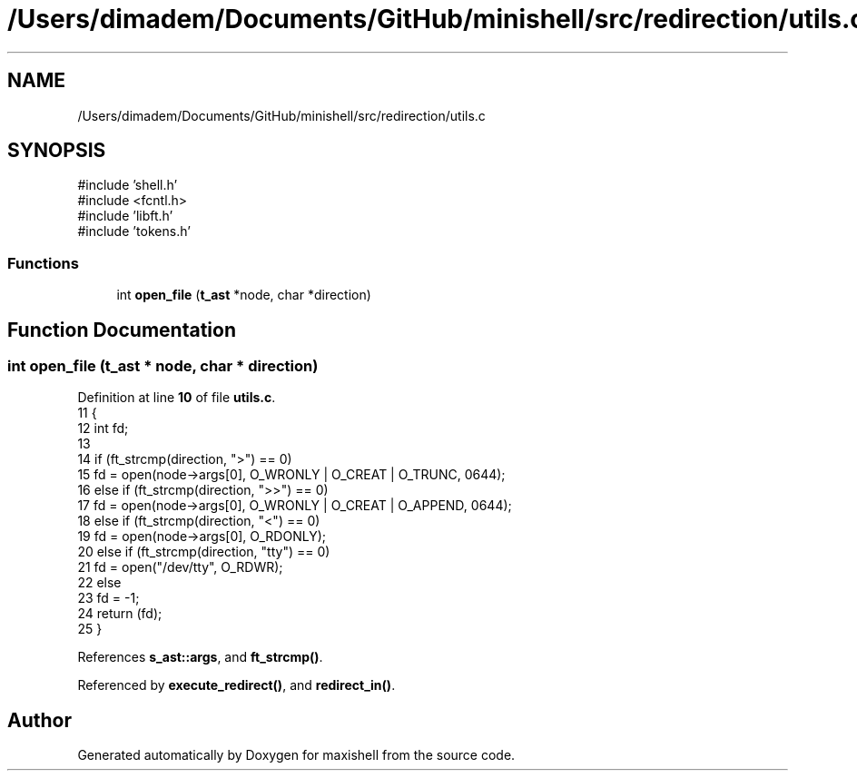 .TH "/Users/dimadem/Documents/GitHub/minishell/src/redirection/utils.c" 3 "Version 1" "maxishell" \" -*- nroff -*-
.ad l
.nh
.SH NAME
/Users/dimadem/Documents/GitHub/minishell/src/redirection/utils.c
.SH SYNOPSIS
.br
.PP
\fR#include 'shell\&.h'\fP
.br
\fR#include <fcntl\&.h>\fP
.br
\fR#include 'libft\&.h'\fP
.br
\fR#include 'tokens\&.h'\fP
.br

.SS "Functions"

.in +1c
.ti -1c
.RI "int \fBopen_file\fP (\fBt_ast\fP *node, char *direction)"
.br
.in -1c
.SH "Function Documentation"
.PP 
.SS "int open_file (\fBt_ast\fP * node, char * direction)"

.PP
Definition at line \fB10\fP of file \fButils\&.c\fP\&.
.nf
11 {
12     int fd;
13     
14     if (ft_strcmp(direction, ">") == 0)
15         fd = open(node\->args[0], O_WRONLY | O_CREAT | O_TRUNC, 0644);
16     else if (ft_strcmp(direction, ">>") == 0)
17         fd = open(node\->args[0], O_WRONLY | O_CREAT | O_APPEND, 0644);
18     else if (ft_strcmp(direction, "<") == 0)
19         fd = open(node\->args[0], O_RDONLY);
20     else if (ft_strcmp(direction, "tty") == 0)
21         fd = open("/dev/tty", O_RDWR);
22     else
23         fd = \-1;
24     return (fd);
25 }
.PP
.fi

.PP
References \fBs_ast::args\fP, and \fBft_strcmp()\fP\&.
.PP
Referenced by \fBexecute_redirect()\fP, and \fBredirect_in()\fP\&.
.SH "Author"
.PP 
Generated automatically by Doxygen for maxishell from the source code\&.
